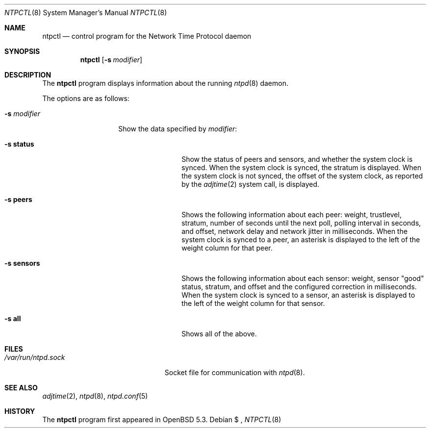 .\" $OpenBSD: src/usr.sbin/ntpd/ntpctl.8,v 1.1 2013/10/04 14:28:16 phessler Exp $
.\"
.\" Copyright (c) 2012 Mike Miller <mmiller@mgm51.com>
.\"
.\" Permission to use, copy, modify, and distribute this software for any
.\" purpose with or without fee is hereby granted, provided that the above
.\" copyright notice and this permission notice appear in all copies.
.\"
.\" THE SOFTWARE IS PROVIDED "AS IS" AND THE AUTHOR DISCLAIMS ALL WARRANTIES
.\" WITH REGARD TO THIS SOFTWARE INCLUDING ALL IMPLIED WARRANTIES OF
.\" MERCHANTABILITY AND FITNESS. IN NO EVENT SHALL THE AUTHOR BE LIABLE FOR
.\" ANY SPECIAL, DIRECT, INDIRECT, OR CONSEQUENTIAL DAMAGES OR ANY DAMAGES
.\" WHATSOEVER RESULTING FROM LOSS OF MIND, USE, DATA OR PROFITS, WHETHER IN
.\" AN ACTION OF CONTRACT, NEGLIGENCE OR OTHER TORTIOUS ACTION, ARISING OUT
.\" OF OR IN CONNECTION WITH THE USE OR PERFORMANCE OF THIS SOFTWARE.
.\"
.Dd $Mdocdate:  $
.Dt NTPCTL 8
.Os
.Sh NAME
.Nm ntpctl
.Nd "control program for the Network Time Protocol daemon"
.Sh SYNOPSIS
.Nm ntpctl
.Bk -words
.Op Fl s Ar modifier
.Ek
.Sh DESCRIPTION
The
.Nm
program displays information about the running
.Xr ntpd 8
daemon.
.Pp
The options are as follows:
.Bl -tag -width "-s modifierX"
.It Fl s Ar modifier
Show the data specified by
.Ar modifier :
.Bl -tag -width XXXXXXXXXX -compact
.Pp
.It Fl s Cm status
Show the status of peers and sensors, and whether the system clock is
synced.  When the system clock is synced, the stratum is displayed.
When the system clock is not synced, the offset of the system clock,
as reported by the
.Xr adjtime 2
system call, is displayed.
.Pp
.It Fl s Cm peers
Shows the following information about each peer: weight, trustlevel,
stratum, number of seconds until the next poll, polling interval
in seconds, and offset, network delay and network jitter in
milliseconds.  When the system clock is synced to a peer, an asterisk
is displayed to the left of the weight column for that peer.
.Pp
.It Fl s Cm sensors
Shows the following information about each sensor: weight, sensor "good"
status, stratum, and offset and the configured correction in
milliseconds.
When the system clock is synced to a sensor, an asterisk
is displayed to the left of the weight column for that sensor.
.Pp
.It Fl s Cm all
Shows all of the above.
.El
.Sh FILES
.Bl -tag -width "/var/db/ntpd.driftXXX" -compact
.It Pa /var/run/ntpd.sock
Socket file for communication with
.Xr ntpd 8 .
.El
.Sh SEE ALSO
.Xr adjtime 2 ,
.Xr ntpd 8 ,
.Xr ntpd.conf 5
.Sh HISTORY
The
.Nm
program first appeared in
.Ox 5.3 .
